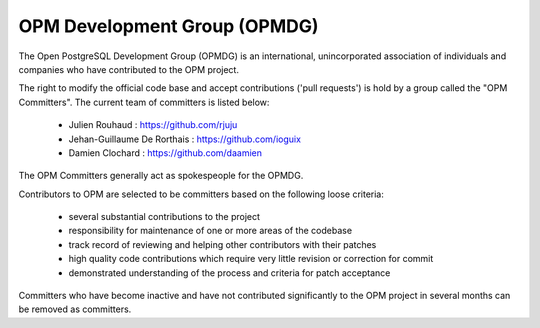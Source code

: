 OPM Development Group (OPMDG)
=============================

The Open PostgreSQL Development Group (OPMDG) is an international, unincorporated association of individuals and companies who have contributed to the OPM project.

The right to modify the official code base and accept contributions ('pull requests') is hold by a group called the "OPM Committers". The current team of committers is listed below:

  * Julien Rouhaud : https://github.com/rjuju
  * Jehan-Guillaume De Rorthais : https://github.com/ioguix
  * Damien Clochard : https://github.com/daamien

The OPM Committers generally act as spokespeople for the OPMDG.

Contributors to OPM are selected to be committers based on the following loose criteria:

  * several substantial contributions to the project
  * responsibility for maintenance of one or more areas of the codebase
  * track record of reviewing and helping other contributors with their patches
  * high quality code contributions which require very little revision or correction for commit
  * demonstrated understanding of the process and criteria for patch acceptance

Committers who have become inactive and have not contributed significantly to the OPM project in several months can be removed as committers.


